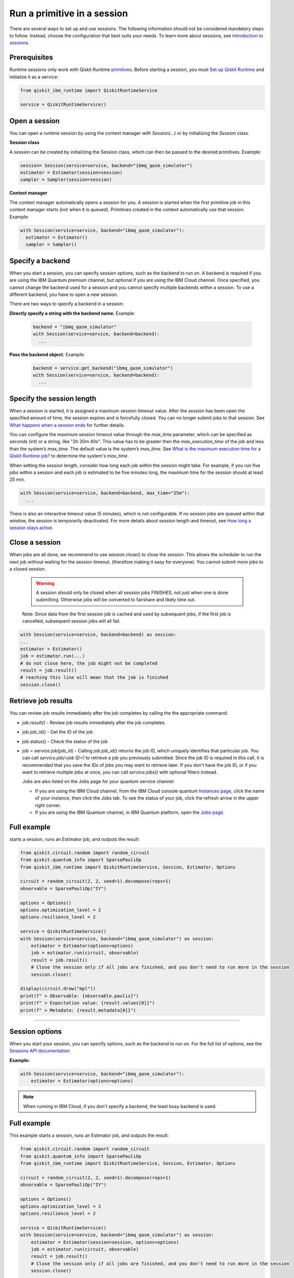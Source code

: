 Run a primitive in a session
=================================

There are several ways to set up and use sessions. The following information should not be considered mandatory steps to follow. Instead, choose the configuration that best suits your needs. To learn more about sessions, see `Introduction to sessions <../sessions.html>`__.

Prerequisites
--------------

Runtime sessions only work with Qiskit Runtime `primitives <../primitives.html>`__. Before starting a session, you must `Set up Qiskit Runtime <https://qiskit.org/documentation/partners/qiskit_ibm_runtime/getting_started.html>`__ and initialize it as a service:

.. code-block:: python
  
  from qiskit_ibm_runtime import QiskitRuntimeService

  service = QiskitRuntimeService()

Open a session
-----------------

You can open a runtime session by using the context manager `with Session(…)` or by initializing the `Session` class.

**Session class**

A session can be created by initializing the Session class, which can then be passed to the desired primitives. Example:

.. code-block:: python
  
  session= Session(service=service, backend="ibmq_qasm_simulator")
  estimator = Estimator(session=session)
  sampler = Sampler(session=session)

**Context manager**

The context manager automatically opens a session for you. A session is started when the first primitive job in this context manager starts (not when it is queued).  Primitives created in the context automatically use that session. Example:

.. code-block:: python
  
  with Session(service=service, backend="ibmq_qasm_simulator"):
    estimator = Estimator()
    sampler = Sampler()


Specify a backend
-----------------

When you start a session, you can specify session options, such as the backend to run on. A backend is required if you are using the IBM Quantum premium channel, but optional if you are using the IBM Cloud channel. Once specified, you cannot change the backend used for a session and you cannot specify multiple backends within a session.  To use a different backend, you have to open a new session. 

There are two ways to specify a backend in a session:

**Directly specify a string with the backend name.** Example: 
 
  .. code-block:: python

    backend = "ibmq_qasm_simulator"
    with Session(service=service, backend=backend):
      ...

**Pass the backend object.** Example: 

  .. code-block:: python

    backend = service.get_backend("ibmq_qasm_simulator")
    with Session(service=service, backend=backend):
      ...


Specify the session length
--------------------------

When a session is started, it is assigned a maximum session timeout value. After the session has been open the specified amount of time, the session expires and is forcefully closed. You can no longer submit jobs to that session.  See `What happens when a session ends <../sessions#ends.html>`__ for further details.

You can configure the maximum session timeout value through the `max_time` parameter, which can be specified as seconds (int) or a string, like "2h 30m 40s".  This value has to be greater then the `max_execution_time` of the job and less than the system’s `max_time`. The default value is the system’s `max_time`. See `What is the maximum execution time for a Qiskit Runtime job? <faqs/max_execution_time.html>`__ to determine the system's `max_time`.

When setting the session length, consider how long each job within the session might take. For example, if you run five jobs within a session and each job is estimated to be five minutes long, the maximum time for the session should at least 25 min. 

.. code-block:: python

  with Session(service=service, backend=backend, max_time="25m"):
    ...   

There is also an interactive timeout value (5 minutes), which is not configurable.  If no session jobs are queued within that window, the session is temporarily deactivated. For more details about session length and timeout, see `How long a session stays active <../sessions#active.html>`__. 

.. _close session:
  
Close a session
---------------

When jobs are all done, we recommend to use session.close() to close the session. This allows the scheduler to run the next job without waiting for the session timeout. (therefore making it easy for everyone).  You cannot submit more jobs to a closed session.  

       .. warning::  A session should only be closed when all session jobs FINISHES, not just when one is done submitting. Otherwise jobs will be converted to fairshare and likely time out. 

       Note: Since data from the first session job is cached and used by subsequent jobs, if the first job is cancelled, subsequent session jobs will all fail. 

.. code-block:: python

  with Session(service=service, backend=backend) as session:
  ... 
  estimator = Estimator()
  job = estimator.run(...)
  # do not close here, the job might not be completed
  result = job.result()
  # reaching this line will mean that the job is finished
  session.close()

Retrieve job results
--------------------

You can review job results  immediately after the job completes by calling the the appropriate command:

*  `job.result()` - Review job results immediately after the job completes. 
* job.job_id() - Get the ID of the job 
* job.status() - Check the status of the job
* job = service.job(job_id) - Calling `job.job_id()` returns the job ID, which uniquely identifies that particular job. You can call `service.job(<job ID>)` to retrieve a job you previously submitted. Since the job ID is required in this call, it is recommended that you save the IDs of jobs you may want to retrieve later. If you don't have the job ID, or if you want to retrieve multiple jobs at once, you can call `service.jobs()` with optional filters instead. 

  Jobs are also listed on the Jobs page for your quantum service channel:


  * If you are using the IBM Cloud channel, from the IBM Cloud console quantum `Instances page <https://cloud.ibm.com/quantum/instances>`__, click the name of your instance, then click the Jobs tab. To see the status of your job, click the refresh arrow in the upper right corner.
  * If you are using the IBM Quantum channel, in IBM Quantum platform, open the `Jobs page <https://quantum-computing.ibm.com/jobs>`__.

Full example
------------

starts a session, runs an Estimator job, and outputs the result:

.. code-block:: python
  
  from qiskit.circuit.random import random_circuit
  from qiskit.quantum_info import SparsePauliOp
  from qiskit_ibm_runtime import QiskitRuntimeService, Session, Estimator, Options

  circuit = random_circuit(2, 2, seed=1).decompose(reps=1)
  observable = SparsePauliOp("IY")

  options = Options()
  options.optimization_level = 2
  options.resilience_level = 2

  service = QiskitRuntimeService()
  with Session(service=service, backend="ibmq_qasm_simulator") as session:
      estimator = Estimator(options=options)
      job = estimator.run(circuit, observable)
      result = job.result()
      # Close the session only if all jobs are finished, and you don't need to run more in the session
      session.close()

  display(circuit.draw("mpl"))
  print(f" > Observable: {observable.paulis}")
  print(f" > Expectation value: {result.values[0]}")
  print(f" > Metadata: {result.metadata[0]}")

*************************************************************************************



Session options
-----------------

When you start your session, you can specify options, such as the backend to run on.  For the full list of options, see the `Sessions API documentation <https://qiskit.org/documentation/partners/qiskit_ibm_runtime/stubs/qiskit_ibm_runtime.Session.html#qiskit_ibm_runtime.Session>`__

**Example:**

.. code-block:: python

  with Session(service=service, backend="ibmq_qasm_simulator"):
      estimator = Estimator(options=options)
    
.. note::
  When running in IBM Cloud, if you don't specify a backend, the least busy backend is used. 

Full example
------------

This example starts a session, runs an Estimator job, and outputs the result:

.. code-block:: python

  from qiskit.circuit.random import random_circuit
  from qiskit.quantum_info import SparsePauliOp
  from qiskit_ibm_runtime import QiskitRuntimeService, Session, Estimator, Options

  circuit = random_circuit(2, 2, seed=1).decompose(reps=1)
  observable = SparsePauliOp("IY")

  options = Options()
  options.optimization_level = 2
  options.resilience_level = 2

  service = QiskitRuntimeService()
  with Session(service=service, backend="ibmq_qasm_simulator") as session:
      estimator = Estimator(session=session, options=options)
      job = estimator.run(circuit, observable)
      result = job.result()
      # Close the session only if all jobs are finished, and you don't need to run more in the session
      session.close()

  display(circuit.draw("mpl"))
  print(f" > Observable: {observable.paulis}")
  print(f" > Expectation value: {result.values[0]}")
  print(f" > Metadata: {result.metadata[0]}")


